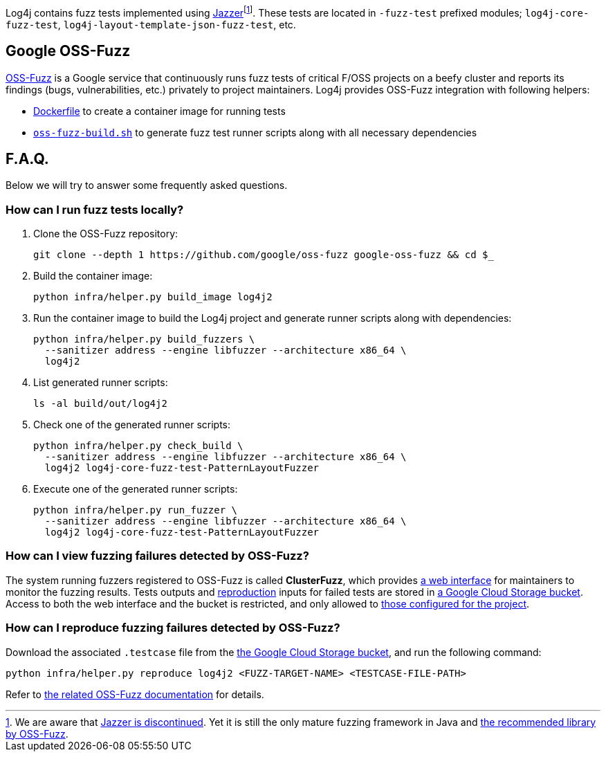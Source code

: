 ////
    Licensed to the Apache Software Foundation (ASF) under one or more
    contributor license agreements.  See the NOTICE file distributed with
    this work for additional information regarding copyright ownership.
    The ASF licenses this file to You under the Apache License, Version 2.0
    (the "License"); you may not use this file except in compliance with
    the License.  You may obtain a copy of the License at

         http://www.apache.org/licenses/LICENSE-2.0

    Unless required by applicable law or agreed to in writing, software
    distributed under the License is distributed on an "AS IS" BASIS,
    WITHOUT WARRANTIES OR CONDITIONS OF ANY KIND, either express or implied.
    See the License for the specific language governing permissions and
    limitations under the License.
////

Log4j contains fuzz tests implemented using https://github.com/CodeIntelligenceTesting/jazzer[Jazzer]footnote:[
We are aware that https://github.com/google/oss-fuzz/discussions/12195[Jazzer is discontinued].
Yet it is still the only mature fuzzing framework in Java and https://google.github.io/oss-fuzz/getting-started/new-project-guide/jvm-lang/#jazzer[the recommended library by OSS-Fuzz].].
These tests are located in `-fuzz-test` prefixed modules; `log4j-core-fuzz-test`, `log4j-layout-template-json-fuzz-test`, etc.

[#oss-fuzz]
== Google OSS-Fuzz

https://github.com/google/oss-fuzz[OSS-Fuzz] is a Google service that continuously runs fuzz tests of critical F/OSS projects on a beefy cluster and reports its findings (bugs, vulnerabilities, etc.) privately to project maintainers.
Log4j provides OSS-Fuzz integration with following helpers:

- https://github.com/google/oss-fuzz/tree/master/projects/log4j2/Dockerfile[Dockerfile] to create a container image for running tests
- link:oss-fuzz-build.sh[`oss-fuzz-build.sh`] to generate fuzz test runner scripts along with all necessary dependencies

[#faq]
== F.A.Q.

Below we will try to answer some frequently asked questions.

[#running]
=== How can I run fuzz tests locally?

. Clone the OSS-Fuzz repository:
+
[source,bash]
----
git clone --depth 1 https://github.com/google/oss-fuzz google-oss-fuzz && cd $_
----

. Build the container image:
+
[source,bash]
----
python infra/helper.py build_image log4j2
----

. Run the container image to build the Log4j project and generate runner scripts along with dependencies:
+
[source,bash]
----
python infra/helper.py build_fuzzers \
  --sanitizer address --engine libfuzzer --architecture x86_64 \
  log4j2
----

. List generated runner scripts:
+
[source,bash]
----
ls -al build/out/log4j2
----

. Check one of the generated runner scripts:
+
[source,bash]
----
python infra/helper.py check_build \
  --sanitizer address --engine libfuzzer --architecture x86_64 \
  log4j2 log4j-core-fuzz-test-PatternLayoutFuzzer
----

. Execute one of the generated runner scripts:
+
[source,bash]
----
python infra/helper.py run_fuzzer \
  --sanitizer address --engine libfuzzer --architecture x86_64 \
  log4j2 log4j-core-fuzz-test-PatternLayoutFuzzer
----

[#view]
=== How can I view fuzzing failures detected by OSS-Fuzz?

The system running fuzzers registered to OSS-Fuzz is called *ClusterFuzz*, which provides https://oss-fuzz.com/[a web interface] for maintainers to monitor the fuzzing results.
Tests outputs and <<#reproduce,reproduction>> inputs for failed tests are stored in https://console.cloud.google.com/storage/browser/log4j2-logs.clusterfuzz-external.appspot.com[a Google Cloud Storage bucket].
Access to both the web interface and the bucket is restricted, and only allowed to https://github.com/google/oss-fuzz/blob/master/projects/log4j2/project.yaml[those configured for the project].

[#reproduce]
=== How can I reproduce fuzzing failures detected by OSS-Fuzz?

Download the associated `.testcase` file from the https://console.cloud.google.com/storage/browser/log4j2-logs.clusterfuzz-external.appspot.com[the Google Cloud Storage bucket], and run the following command:

[source,bash]
----
python infra/helper.py reproduce log4j2 <FUZZ-TARGET-NAME> <TESTCASE-FILE-PATH>
----

Refer to https://google.github.io/oss-fuzz/advanced-topics/reproducing/[the related OSS-Fuzz documentation] for details.
